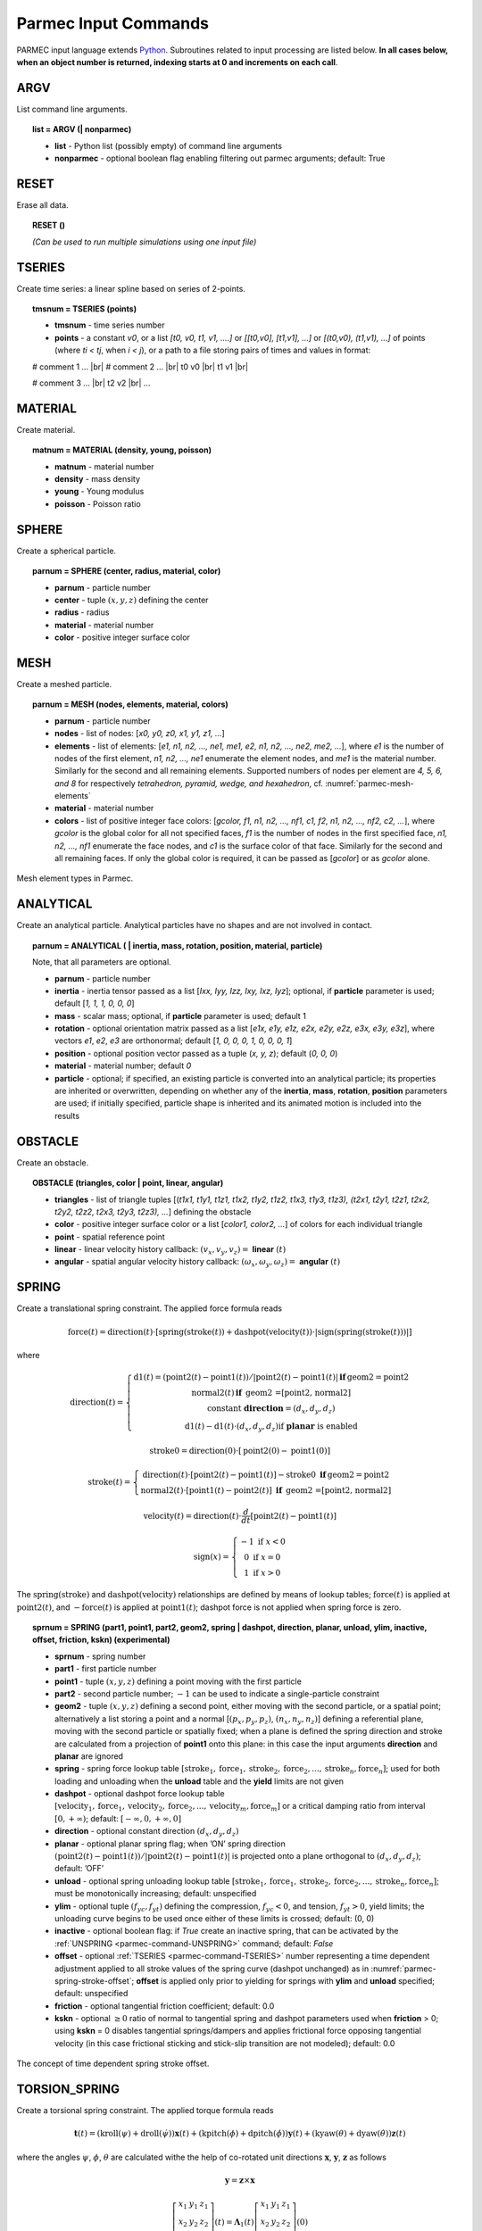 .. _parmec-input_commands:

Parmec Input Commands
=====================

.. role:: red

.. |br| raw:: html

  <br />

PARMEC input language extends `Python <http://www.python.org/>`_.
Subroutines related to input processing are listed below.
**In all cases below, when an object number is returned,
indexing starts at 0 and increments on each call**.

.. _parmec-command-ARGV:

ARGV
----

List command line arguments.

.. topic:: list = ARGV (| nonparmec)

  - **list** - Python list (possibly empty) of command line arguments

  - **nonparmec** - optional boolean flag enabling filtering out parmec arguments; default: True

.. _parmec-command-RESET:

RESET
-----

Erase all data.

.. topic:: RESET ()

  *(Can be used to run multiple simulations using one input file)*

.. _parmec-command-TSERIES:

TSERIES
-------

Create time series: a linear spline based on series of 2-points.

.. topic:: tmsnum = TSERIES (points)

  -  **tmsnum** - time series number

  -  **points** - a constant *v0*, or a list *[t0, v0, t1, v1, ....]* or
     *[[t0,v0], [t1,v1], ...]* or *[(t0,v0), (t1,v1), ...]* of points
     (where *ti < tj*, when *i < j*), or a path to a file storing pairs of
     times and values in format:

  # comment 1 ... |br|
  # comment 2 ... |br|
  t0 v0 |br|
  t1 v1 |br|

  # comment 3 ... |br|
  t2 v2 |br|
  ...

.. _parmec-command-MATERIAL:

MATERIAL
--------

Create material.

.. topic:: matnum = MATERIAL (density, young, poisson)

  -  **matnum** - material number

  -  **density** - mass density

  -  **young** - Young modulus

  -  **poisson** - Poisson ratio

SPHERE
------

Create a spherical particle.

.. topic:: parnum = SPHERE (center, radius, material, color)

  -  **parnum** - particle number

  -  **center** - tuple :math:`\left(x,y,z\right)` defining the center

  -  **radius** - radius

  -  **material** - material number

  -  **color** - positive integer surface color

.. _parmec-command-MESH:

MESH
----

Create a meshed particle.

.. topic:: parnum = MESH (nodes, elements, material, colors)

  -  **parnum** - particle number

  -  **nodes** - list of nodes: [\ *x0, y0, z0, x1, y1, z1, ...*\ ]

  -  **elements** - list of elements: [\ *e1, n1, n2, ..., ne1, me1, e2,
     n1, n2, ..., ne2, me2, ...*\ ], where *e1* is the number of nodes of
     the first element, *n1, n2, ..., ne1* enumerate the element nodes,
     and *me1* is the material number. Similarly for the second and all
     remaining elements. Supported numbers of nodes per element are *4, 5,
     6, and 8* for respectively *tetrahedron, pyramid, wedge, and
     hexahedron*, cf. :numref:`parmec-mesh-elements`

  -  **material** - material number

  -  **colors** - list of positive integer face colors: [\ *gcolor, f1,
     n1, n2, ..., nf1, c1, f2, n1, n2, ..., nf2, c2, ...*\ ], where
     *gcolor* is the global color for all not specified faces, *f1* is the
     number of nodes in the first specified face, *n1, n2, ..., nf1*
     enumerate the face nodes, and *c1* is the surface color of that face.
     Similarly for the second and all remaining faces. If only the global
     color is required, it can be passed as [\ *gcolor*\ ] or as *gcolor*
     alone.

.. _parmec-mesh-elements:

.. figure:: figures/elements.png
   :width: 60%
   :align: center

   Mesh element types in Parmec.

ANALYTICAL
----------

Create an analytical particle. Analytical particles have no shapes and
are not involved in contact.

.. topic:: parnum = ANALYTICAL ( \| inertia, mass, rotation, position, material, particle)

  Note, that all parameters are optional.

  -  **parnum** - particle number

  -  **inertia** - inertia tensor passed as a list [\ *Ixx, Iyy, Izz, Ixy,
     Ixz, Iyz*\ ]; optional, if **particle** parameter is used; default
     [\ *1, 1, 1, 0, 0, 0*\ ]

  -  **mass** - scalar mass; optional, if **particle** parameter is used;
     default 1

  -  **rotation** - optional orientation matrix passed as a list [\ *e1x,
     e1y, e1z, e2x, e2y, e2z, e3x, e3y, e3z*\ ], where vectors *e1*, *e2*,
     *e3* are orthonormal; default [\ *1, 0, 0, 0, 1, 0, 0, 0, 1*\ ]

  -  **position** - optional position vector passed as a tuple (*x, y,
     z*); default (*0, 0, 0*)

  -  **material** - material number; default *0*

  -  **particle** - optional; if specified, an existing particle is
     converted into an analytical particle; its properties are inherited
     or overwritten, depending on whether any of the **inertia**,
     **mass**, **rotation**, **position** parameters are used; if
     initially specified, particle shape is inherited and its animated
     motion is included into the results

OBSTACLE
--------

Create an obstacle.

.. topic:: OBSTACLE (triangles, color \| point, linear, angular)

  -  **triangles** - list of triangle tuples [(*t1x1, t1y1, t1z1, t1x2,
     t1y2, t1z2, t1x3, t1y3, t1z3), (t2x1, t2y1, t2z1, t2x2, t2y2, t2z2,
     t2x3, t2y3, t2z3), ...*\ ] defining the obstacle

  -  **color** - positive integer surface color or a list [\ *color1,
     color2, ...*\ ] of colors for each individual triangle

  -  **point** - spatial reference point

  -  **linear** - linear velocity history callback:
     :math:`\left(v_{x},v_{y},v_{z}\right)=` **linear**
     :math:`\left(t\right)`

  -  **angular** - spatial angular velocity history callback:
     :math:`\left(\omega_{x},\omega_{y},\omega_{z}\right)=` **angular**
     :math:`\left(t\right)`

.. _parmec-command-SPRING:

SPRING
------

Create a translational spring constraint. The applied force formula
reads

.. math::

  \text{force}\left(t\right)=\text{direction}\left(t\right)\cdot\left[\text{spring}
  \left(\text{stroke}\left(t\right)\right)+\text{dashpot}\left(\text{velocity}\left(t\right)\right)
  \cdot\left|\text{sign}\left(\text{spring}\left(\text{stroke}\left(t\right)\right)\right)\right|\right]

where

.. math::

  \text{direction}\left(t\right)=\left\{ \begin{array}{c}
  \text{d1}\left(t\right)=\left(\text{point2}\left(t\right)-\text{point1}\left(t\right)\right)/\left|
  \text{point2}\left(t\right)-\text{point1}\left(t\right)\right|\mathbf{\,if\,}\text{geom2}=\text{point2}\\
  \text{normal2}\left(t\right)\mathbf{\,if\,}\text{ geom2 =[point2, normal2]}\\
  \text{constant }\mathbf{direction}=\left(d_{x},d_{y},d_{z}\right)\\
  \text{d1}\left(t\right)-\text{d1}\left(t\right)\cdot\left(d_{x},d_{y},d_{z}\right)\text{if }\mathbf{planar}\text{ is enabled}
  \end{array}\right.

.. math::

  \text{stroke0}=\text{direction}\left(0\right)\cdot\left[\text{point2}\left(0\right)-\text{point1}\left(0\right)\right]

.. math::

  \text{stroke}\left(t\right)=\left\{ \begin{array}{c}
  \text{direction}\left(t\right)\cdot\left[\text{point2}\left(t\right)-\text{point1}\left(t\right)\right]-
  \text{stroke0}\mathbf{\,\,\,if\,}\text{geom2}=\text{point2}\\
  \text{normal2}\left(t\right)\cdot\left[\text{point1}\left(t\right)-
  \text{point2}\left(t\right)\right]\mathbf{\,\,\,if\,}\text{ geom2 =[point2, normal2]}
  \end{array}\right.

.. math::

  \text{velocity}\left(t\right)=\text{direction}\left(t\right)\cdot\frac{d}{dt}
  \left[\text{point2}\left(t\right)-\text{point1}\left(t\right)\right]

.. math::

   \text{sign}\left(x\right)=\left\{ \begin{array}{c}
   -1\text{ if }x<0\\
   0\text{ if }x=0\\
   1\text{ if }x>0
   \end{array}\right.

The :math:`\text{spring}\left(\text{stroke}\right)` and :math:`\text{dashpot}\left(\text{velocity}\right)` relationships are
defined by means of lookup tables; :math:`\text{force}\left(t\right)` is applied at :math:`\text{point2}\left(t\right)`, and
:math:`-\text{force}\left(t\right)` is applied at :math:`\text{point1}\left(t\right)`; dashpot force is not applied when
spring force is zero.

.. topic:: sprnum = SPRING (part1, point1, part2, geom2, spring \| dashpot, direction, planar, unload, ylim, inactive, offset, friction, kskn) :red:`(experimental)`

  -  **sprnum** - spring number

  -  **part1** - first particle number

  -  **point1** - tuple :math:`\left(x,y,z\right)` defining a point moving
     with the first particle

  -  **part2** - second particle number; :math:`-1` can be used to
     indicate a single-particle constraint

  -  **geom2** - tuple :math:`\left(x,y,z\right)` defining a second point, either moving with the second particle, or a spatial point;
     alternatively a list storing a point and a normal [:math:`\left(p_{x},p_{y},p_{z}\right)`, :math:`\left(n_{x},n_{y},n_{z}\right)`]
     defining a referential plane, moving with the second particle or spatially fixed; when a plane is defined the spring direction and
     stroke are calculated from a projection of **point1** onto this plane: in this case the input arguments **direction** and **planar**
     are ignored

  -  **spring** - spring force lookup table
     :math:`\left[\text{stroke}_{1},\text{force}_{1},\text{stroke}_{2},\text{force}_{2},...,\text{stroke}_{n},\text{force}_{n}\right]`;
     used for both loading and unloading when the **unload** table and the **yield** limits are not given

  -  **dashpot** - optional dashpot force lookup table
     :math:`\left[\text{velocity}_{1},\text{force}_{1},\text{velocity}_{2},\text{force}_{2},...,\text{velocity}_{m},\text{force}_{m}\right]`
     or a critical damping ratio from interval :math:`\left[0,+\infty\right)`; default: :math:`\left[-\infty,0,+\infty,0\right]`

  -  **direction** - optional constant direction
     :math:`\left(d_{x},d_{y},d_{z}\right)`

  -  **planar** - optional planar spring flag; when ’ON’ spring direction
     :math:`\left(\text{point2}\left(t\right)-\text{point1}\left(t\right)\right)/\left|\text{point2}\left(t\right)-\text{point1}\left(t\right)\right|`
     is projected onto a plane orthogonal to :math:`\left(d_{x},d_{y},d_{z}\right)`; default: ’OFF’

  -  **unload** - optional spring unloading lookup table
     :math:`\left[\text{stroke}_{1},\text{force}_{1},\text{stroke}_{2},\text{force}_{2},...,\text{stroke}_{n},\text{force}_{n}\right]`;
     must be monotonically increasing; default: unspecified

  -  **ylim** - optional tuple :math:`\left(f_{yc},f_{yt}\right)` defining the compression, :math:`f_{yc}<0`, and tension, :math:`f_{yt}>0`, yield
     limits; the unloading curve begins to be used once either of these limits is crossed; default: (0, 0)

  -  **inactive** - optional boolean flag: if *True* create an inactive spring, that can be activated by the :ref:`UNSPRING <parmec-command-UNSPRING>`
     command; default: *False*

  -  **offset** - optional :ref:`TSERIES <parmec-command-TSERIES>` number representing a time dependent adjustment applied to all stroke values
     of the spring curve (dashpot unchanged) as in :numref:`parmec-spring-stroke-offset`; **offset** is applied only prior to yielding for springs
     with **ylim** and **unload** specified; default: unspecified

  -  **friction** - optional tangential friction coefficient; default: 0.0

  -  **kskn** - optional :math:`\ge0` ratio of normal to tangential spring and dashpot parameters used when **friction** > 0; using **kskn** = 0
     disables tangential springs/dampers and applies frictional force opposing tangential velocity (in this case frictional sticking and stick-slip
     transition are not modeled); default: 0.0

.. _parmec-spring-stroke-offset:

.. figure:: figures/spring-stroke-offset.png
   :width: 60%
   :align: center

   The concept of time dependent spring stroke offset.


.. _parmec-command-TORSION_SPRING:

TORSION_SPRING
--------------

Create a torsional spring constraint. The applied torque formula reads

.. math::

  \mathbf{t}\left(t\right)=\left(\text{kroll}\left(\psi\right)+\text{droll}\left(\dot{\psi}\right)\right)\mathbf{x}\left(t\right)
  +\left(\text{kpitch}\left(\phi\right)+\text{dpitch}\left(\dot{\phi}\right)\right)\mathbf{y}\left(t\right)
  +\left(\text{kyaw}\left(\theta\right)+\text{dyaw}\left(\dot{\theta}\right)\right)\mathbf{z}\left(t\right)

where the angles :math:`\psi`, :math:`\phi`, :math:`\theta` are calculated withe the help of co-rotated unit directions
:math:`\mathbf{x}`, :math:`\mathbf{y}`, :math:`\mathbf{z}` as follows

.. math::

  \mathbf{y}=\mathbf{z}\times\mathbf{x}

.. math::

  \left[\begin{array}{ccc}
  x_{1} & y_{1} & z_{1}\\
  x_{2} & y_{2} & z_{2}\\
  x_{3} & y_{3} & z_{3}
  \end{array}\right]\left(t\right)=\mathbf{\Lambda}_{1}\left(t\right)\left[\begin{array}{ccc}
  x_{1} & y_{1} & z_{1}\\
  x_{2} & y_{2} & z_{2}\\
  x_{3} & y_{3} & z_{3}
  \end{array}\right]\left(0\right)

.. math::

  \dot{\psi}=\mathbf{x}\cdot\left(\mathbf{\omega}_{1}-\mathbf{\omega}_{2}\right)

.. math::

  \dot{\phi}=\mathbf{z}\cdot\left(\mathbf{\omega}_{1}-\mathbf{\omega}_{2}\right)

.. math::

  \dot{\theta}=\mathbf{y}\cdot\left(\mathbf{\omega}_{1}-\mathbf{\omega}_{2}\right)

.. math::
  
  \psi\left(t\right)=\int_{0}^{t}\dot{\psi}\left(t\right)dt,\,\,\phi\left(t\right)=\int_{0}^{t}
  \dot{\phi}\left(t\right)dt,\,\,\theta\left(t\right)=\int_{0}^{t}\dot{\theta}\left(t\right)dt

and where :math:`\mathbf{\omega}_{i}` are the spatial angular velocities of particles 1 and 2,
and :math:`\mathbf{\Lambda}_{1}` is the rigid rotation matrix of particle 1.


.. topic:: trsnum = TORSION_SPRING (part1, part2, zdir, xdir | kroll, kpitch, kyaw, droll, dpitch, dyaw, cone, refpnt) :red:`(experimental)`

  - **trsnum** - torsion spring number

  - **part1** - first particle number

  - **part2** - second particle number; -1 can be used to indicate a single-particle constraint

  - **zdir**, **xdir** - reference direction tuples, :math:`\mathbf{z}=\left(z_{1},z_{2},z_{3}\right)` and
    :math:`\mathbf{x}=\left(x_{1},x_{2},x_{3}\right)`, co-rotated with the two particles, and used to determine
    the torsion angles :math:`\psi`, :math:`\theta`, :math:`\phi` as described above; these directions must be
    orthogonal

  - **kyaw**, **kroll**, **kpitch** - spring torque lookup tables :math:`\left[\text{angle}_{1},\text{torque}_{1},\text{angle}_{2},\text{torque}_{2},...\right]`,
    about the three torsion angles; default: :math:`\left[-\infty,0,+\infty,0\right]`

  - **dyaw**, **droll**, **dpitch** - dashpot torque lookup tables :math:`\left[\text{angvel}_{1},\text{torque}_{1},\text{angvel}_{2},\text{torque}_{2},...\right]`
    or a critical damping ratio from interval :math:`\left[0,+\infty\right)`; default: :math:`\left[-\infty,0,+\infty,0\right]`

  - **cone** - optional tuple ('roll', 'yaw'), ('roll', 'pitch'), ('pitch', 'yaw') or ('roll', 'pitch', 'yaw') denoting a cone
    constraint in the (roll, pitch, yaw) angle space; the spring/dashpot torque curves of the first in (roll, pitch, yaw) order
    coordinate are used (hence it makes sense to define at least one of these curves), e.g. both ('roll', 'pitch') and
    ('pitch', 'roll') result in torque formula :math:`\mathbf{t}=\left[\text{kroll}\left(\sqrt{\psi^{2}+\phi^{2}}\right)+\text{droll}\left(\frac{d}{dt}\sqrt{\psi^{2}+\phi^{2}}\right)\right]\left[\frac{\psi}{\sqrt{\psi^{2}+\phi^{2}}}\mathbf{x}+\frac{\phi}{\sqrt{\psi^{2}+\phi^{2}}}\mathbf{y}\right]`, etc.; default: not specified

  - **refpnt** - a reference point moving with **part1**, used to position in space the :ref:`OUTPUT <parmec-command-OUTPUT>` vector fields;
    default: :math:`0.5\left(\text{centre}\left(\text{part1}\right)+\text{centre}\left(\text{part2}\right)\right)` or 
    :math:`\text{centre}\left(\text{part1}\right)` when part2 = -1

.. _parmec-command-UNSPRING:

UNSPRING
--------

Undoes user defined selection of springs (**msprings**) based on the value of spring entities experienced by a different user defined
selection of springs (**tsprings**). Modifications to the spring curves occur during a simulation. Undone springs remain in the simulation
but generate zero forces.

.. topic:: UNSPRING (tsprings, msprings, limits | entity, operator, abs, nsteps, nfreq, unload, activate) :red:`(experimental)`

  - **tsprings** - list of unique spring numbers whose spring entities are assessed against a criteria defined by limits; must be nonempty

  - **msprings** - list of unique spring numbers which are to be modified if **tsprings** meet the limits criteria (springs defined in **tsprings**
    are not modified unless also specified in **msprings**); must be nonempty

  - **limits** - tuple of (min, max) **tsprings operator entity** limit values which need to be exceeded for **msprings** to be modified; if either
    value is *None* then no failure limit is assumed e.g. (*None*, max) only has an upper failure limit; also min < max

  - **entity** - scalar spring entity string: (spring stroke) 'STROKE', (spring total force) 'F', (spring force without damping) 'SF',
    (spring total friction force) 'FF', cf.  :ref:`HISTORY <parmec-command-HISTORY>` and :ref:`OUTPUT <parmec-command-OUTPUT>`; default: 'SF'

  - **operator** - collective **tsprings** operator string: 'SUM', 'MIN', 'MAX'; default: 'SUM'

  - **abs** - boolean, if *True* then spring forces are converted to absolute values before summation of the spring forces; default: *False*

  - **nsteps** - int, number of time steps between calls of UNSPRING; default: 1

  - **nfreq** - int, number of **nsteps** for which **tsprings** exceed **limits** before **msprings** are modified; default: 1

  - **unload** - Python dictionary (i.e. **unload** [key] = value), where *key* (int) - unique spring number (must be present in **msprings**)
    and value (int) - time series number (:ref:`TSERIES <parmec-command-TSERIES>`) defining the unload spring curve; an unloading curve must
    originate at zero and increase monotonically; once modification is activated, for each spring in **msprings**, the unloading curve is
    individually applied with a shift specific to the current displacement; both negative and positive displacement increments decrease total
    spring forces until zero; the spring force remains zero ever after; dashpot force is zero during unloading; default: instantaneous unloading
    to zero total force

  - **activate** - a list of inactive :ref:`SPRING <parmec-command-SPRING>` numbers that will be activated upon complete unloading of all **msprings**; default: empty

By default, modification of **msprings** is based on the sum of the elastic spring force values across all spring numbers defined in tsprings. This is a sum
of absolute values if **abs** = *True*. Forces in all **tsprings** must exceed the specific min/max values defined in **limits** for the spring curves to be
modified (i.e. spring curve modification is an *and* operation, not *or*). For example:

.. code-block:: python

  tsprings = (1,2)
  msprings = (3,4)
  limits = (-1.0, 1.0)
  UNSPRING(tsprings, msprings, limits)

results in the resultant elastic spring force (SF) being assessed against the (-1.0, 1.0) limits. For the spring curves of springs 3 and 4 to be modified,
the sum of the forces of springs 1 and 2 must be outside of the (-1.0,1.0) limits for **nfreq** (=1) number of **nsteps** (=1).

.. _parmec-command-BALL_JOINT:

BALL_JOINT
----------

Create a ball joint between two particles at a coincident point. The joint is modeled as an algebraic constraint,
without affecting the stable time step. Any number of joints between any number of particles can be added. A linear
system is solved at every time step to calculate joint forces.

.. topic:: jnum = BALL_JOINT (part1, point | point2) :red:`(experimental)`

  - **jnum** - joint number

  - **part1** - first particle number

  - **point** - coincident point :math:`\left(x,y,z\right)`

  - **part2** - optional second particle number; default: not specified (in this case **part1** is fixed in space at **point**)

EQM
---

Calculate equivalent point mass from particle inertia and mass properties. Two particles can be passed for relative motion mass.
This subroutine can be used to calculate linear stiffness and damping properties for spring based constraints, e.g.
:math:`\text{stiffness}=\text{acceleration}\cdot\text{EQM}/\text{leeway}` and
:math:`\text{damper}=\text{damping ratio}\cdot2\cdot\sqrt{\text{mass}\cdot\text{stiffness}}` can be used to define
spring and dashpot curves as :math:`\left[-1,-\text{spring},1,\text{spring}\right]` and :math:`\left[-1,-\text{damper},1,\text{damper}\right]`
respectively, with the critical time step equal to
:math:`\left(2/\sqrt{\text{stiffness}\cdot\text{mass}}\right)\cdot\left(\sqrt{1+\text{damper}^{2}}-\text{damper}\right)`.

.. topic:: mass = EQM (part1, point1 | part2, point2, direction) :red:`(experimental)`

  - **mass** - equivalent point mass

  - **part1** - particle number

  - **point1** - point coordinates

  - **part2** - optional second particle number; default: not specified

  - **point2** - optional second particle point coordinates; default: not specified

  - **direction** - optional direction of motion; default: not specified

GRANULAR
--------

Define surface pairing for the granular contact interaction model. Default parameters, for unspecified pairings,
are: spring = 0.0, damper = 1.0, friction = (0.0, 0.0), rolling = 0.0, drilling = 0.0, and kskn = 0.5.

.. topic:: GRANULAR (color1, color2, spring \| damper, friction, rolling, drilling, kskn)

  -  **color1** - first color (positive, or color1 = 0 and color2 = 0 to
     redefine default parameters for unspecified pairings)

  -  **color2** - second color (positive, or color1 = 0 and color2 = 0 to
     redefine default parameters for unspecified pairings)

  -  **spring** - normal spring constant

  -  **damper** - optional normal damping ratio; default: 1.0

  -  **friction** - optional Coulomb’s friction coefficient; default: 0.0;
     tuple :math:`\left(\mu_{s},\mu_{d}\right)` can be used to specify
     respectively static and dynamic friction coefficients; :red:`(experimental)`

  -  **rolling** - optional rolling friction coefficient; default: 0.0; :red:`(under development)`

  -  **drilling** - optional drilling friction coefficient; default: 0.0; :red:`(under development)`

  -  **kskn** - optional ratio of normal to tangential spring and dashpot
     parameters; default: 0.5

.. _parmec-command-RESTRAIN:

RESTRAIN
--------

Restrain particle motion.

.. topic:: RESTRAIN (parnum \| linear, angular)

  -  **parnum** - particle number

  -  **linear** - list :math:`\left[x_{1},y_{1},z_{1}\right]`,
     :math:`\left[x_{1},y_{1},z_{1},x_{2},y_{2},z_{2}\right]`, or
     :math:`\left[x_{1},y_{1},z_{1},x_{2},y_{2},z_{2},x_{3},y_{3},z_{3}\right]`
     defining directions of restrained linear motion; default:
     :math:`\left[0,0,0\right]`

  -  **angular** - list :math:`\left[x_{1},y_{1},z_{1}\right]`,
     :math:`\left[x_{1},y_{1},z_{1},x_{2},y_{2},z_{2}\right]`, or
     :math:`\left[x_{1},y_{1},z_{1},x_{2},y_{2},z_{2},x_{3},y_{3},z_{3}\right]`
     defining directions of restrained spatial rotation; default:
     :math:`\left[0,0,0\right]`

PRESCRIBE
---------

Prescribe particle motion. Prescribed motion overwrites this resulting
from dynamics and restraints.

.. topic:: PRESCRIBE (parnum \| linear, angular, kind)

  -  **parnum** - particle number

  -  **linear** - a tuple :math:`(i,j,k)` of :ref:`TSERIES <parmec-command-TSERIES>` numbers,
     or a callback: :math:`\left(v_{x},v_{y},v_{z}\right)=` **linear** :math:`\left(t\right)`,
     defining linear velocity or acceleration history; default: *not prescribed*

  -  **angular** - a tuple :math:`(i,j,k)` of :ref:`TSERIES <parmec-command-TSERIES>` numbers,
     or a callback: :math:`\left(\omega_{x},\omega_{y},\omega_{z}\right)=` **angular** :math:`\left(t\right)`,
     defining spatial angular velocity or acceleration history; default: *not prescribed*

  -  **kind** - string ’vv’, ’va’, ’av’, or ’aa’ indicating interpretation
     of respectively **linear** and **angular** time histories as either
     velocity or acceleration; default: ’vv’

VELOCITY
--------

Set particle velocity.

.. topic:: VELOCITY (parnum \| linear, angular)

  -  **parnum** - particle number

  -  **linear** - linear velocity tuple
     :math:`\left(v_{x},v_{y},v_{z}\right)`; default:
     :math:`\left(0,0,0\right)` at :math:`t=0`

  -  **angular** - angular velocity tuple
     :math:`\left(\omega_{x},\omega_{y},\omega_{z}\right)`; default:
     :math:`\left(0,0,0\right)` at :math:`t=0`

.. _parmec-command-GRAVITY:

GRAVITY
-------

Set gravity.

.. topic:: GRAVITY (gx, gy, gz)

  -  **gx** - constant :math:`x` float number, or callback
     **gx**\ :math:`(t)`, or :ref:`TSERIES <parmec-command-TSERIES>` number

  -  **gy** - constant :math:`y` float number, or callback
     **gy**\ :math:`(t)`, or :ref:`TSERIES <parmec-command-TSERIES>` number

  -  **gz** - constant :math:`z` float number, or callback
     **gz**\ :math:`(t)`, or :ref:`TSERIES <parmec-command-TSERIES>` number

DAMPING
-------

Set global damping, applied as

.. math::

   \text{force}=-m\left[\begin{array}{c}
   -d_{vx}v_{x}\\
   -d_{vy}v_{y}\\
   -d_{vz}v_{z}
   \end{array}\right],\text{ torque}=-\mathbf{\Lambda}\mathbf{J}\mathbf{\Lambda}^{T}\left[\begin{array}{c}
   -d_{\omega x}\omega_{x}\\
   -d_{\omega y}\omega_{y}\\
   -d_{\omega z}\omega_{z}
   \end{array}\right]

where :math:`m` is scalar mass, :math:`v` is linear velocity,
:math:`\mathbf{\Lambda}` is the rotation matrix, :math:`\mathbf{J}` is
the referential inertia matrix, and :math:`\omega` is spatial angular
velocity.

.. topic:: DAMPING (linear, angular)

  -  **linear** - linear damping curve callback :math:`\left(d_{vx},d_{vy},d_{vz}\right)=` **linear**
     :math:`\left(t\right)`, or a tuple :math:`(i,j,k)` of :ref:`TSERIES <parmec-command-TSERIES>` numbers

  -  **angular** - angular damping curve callback :math:`\left(d_{\omega x},d_{\omega y},d_{\omega z}\right)=`
     **angular** :math:`\left(t\right)`, or a tuple :math:`(i,j,k)` of :ref:`TSERIES <parmec-command-TSERIES>` numbers

CRITICAL
--------

Estimate critical time step. By default this routine returns an estimate in the area of a practical stable step.
When run with the optional parameter :math:`\text{perspring}=n` it will return a list of lowest estimates for 
:math:`n` individual springs. Similarly, when run with the optional parameter :math:`\text{perparticle}=n` it
will return a list of lowest estimates for :math:`n` individual particles. The actual stable time step may be
a factor of :math:`\left[0.1,10\right]` away of the returned step (estimated), depending on the degree of nonlinearity
of the system. `See also <https://www.dynasupport.com/tutorial/ls-dyna-users-guide/time-integration>`_.

.. topic:: h = CRITICAL (| perspring, perparticle)

  -  **h** - critical time step (when run without parameters), or a list
     :math:`\left[\left(h_{1},i_{1},\omega_{1},\xi_{1}\right),...,\left(h_{n},i_{n},\omega_{n},\xi_{n}\right)\right]`
     when **perspring** :math:`=n` or **perparticle** :math:`=n` is used, where :math:`h_{k}` is the per-spring/particle
     critical time step estimate, :math:`i_{k}` is the spring/particle index, :math:`\omega_{k}` is the maximum spring/particle
     circular frequency, and :math:`\xi_{k}` is the maximum spring/particle damping ratio; when both parameters **perspring**
     :math:`=n` and **perparticle** :math:`=m` are used, a tuple of two corresponding lists is returned
     (:math:`\left[\left(h_{1},i_{1},\omega_{1},\xi_{1}\right),...,\left(h_{n},i_{n},\omega_{n},\xi_{n}\right)\right]`,
     :math:`\left[\left(h_{1},i_{1},\omega_{1},\xi_{1}\right),...,\left(h_{m},i_{m},\omega_{m},\xi_{m}\right)\right]`)
  -  **perspring** - optional integer :math:`n` indicating the number of lowest per-spring critical time step estimates;
     default: undefined
  -  **perparticle** - optional integer :math:`n` indicating the number of lowest per-particle critical time step estimates;
     default: undefined

.. _parmec-command-HISTORY:

HISTORY
-------

Before running a simulation, request time history output.

.. topic:: list = HISTORY (entity \| source, point, h5file, h5last)

  -  **list** - output time history list (empty upon initial request,
     populated during simulation)

  -  **entity** - entity name; global entities: (output time) ’TIME’;
     particle entities: (position) ’PX’, ’PY’, ’PZ’, ’\|P\|’,
     (displacement) ’DX’, ’DY’, ’DZ’, ’\|D\|’, (linear velocity) ’VX’,
     ’VY’, ’VZ’, ’\|V\|’, (angular velocity) ’OX’, ’OY’, ’OZ’, ’\|O\|’,
     (body force) ’FX’, ’FY’, ’FZ’, ’\|F\|’, (body torque) ’TX’, ’TY’,
     ’TZ’, ’\|T\|’; linear spring entities: (spring length) 'LENGTH',
     (spring stroke) ’STROKE’, (spring total force) ’F’, (spring force
     without damping) ’SF’, (spring total friction force) 'FF', (spring
     state) 'SS', cf. :ref:`OUTPUT <parmec-command-OUTPUT>` for description;
     torsional spring entities: (spring local direction components:
     :math:`\mathbf{z}` - yaw, :math:`\mathbf{x}` - roll, and
     :math:`\mathbf{y}=\mathbf{z}\times\mathbf{x}` - pitch) 'ZDIR_X',
     'ZDIR_Y', 'ZDIR_Z', 'XDIR_X', 'XDIR_Y', 'XDIR_Z', (spring rotation
     angles) 'ROLL', 'PITCH', 'YAW', (spring total moment components:
     r - roll, p - pitch, y - yaw) 'TRQTOT_R', 'TRQTOT_P', 'TRQTOT_Y',
     (spring undamped moment components) 'TRQSPR_R', 'TRQSPR_P', 'TRQSPR_Y';
     joint entities: '(joint reaction) 'JREAC_X', 'JREAC_Y', 'JREAC_Z', '\|JREAC\|'

  -  **source** - particle number *i*, or a list of particle numbers
     [\ *i, j, ...*\ ], or a spatial sphere defined as tuple
     :math:`\left(x,y,z,r\right)` :red:`(under development)`, or a spatial box defined as tuple
     :math:`\left(x_{\text{min}},y_{\text{min}},z_{\text{min}},x_{\text{max}},y_{\text{max}},z_{\text{max}}\right)`
     :red:`(under development)`; in case of a list of particle numbers the output entity is averaged
     over the set of particles; in case of a spatial sphere or box the output entity is averaged over
     the set of particles passing through it :red:`(under development)`; default: 0 (useful when entity is ’TIME’);
     spring/joint number or a list of numbers can be used as a source in case of spring/joint entities

  -  **point** - optional referential point used in case of a single
     particle source; default: particle mass centre

  - **h5file** :red:`(experimental)` - optional .h5 file storing existing results; in this case the history is retrieved
    from this file (if found) or an error message is issued; an appropriate output file needs to be picked depending
    on the entity, cf. :ref:`OUTPUT <parmec-command-OUTPUT>`; the output list is not populated until **h5last** = *True*;
    default: not specified

  - **h5last** :red:`(experimental)` - optional boolean flag marking a last call to HISTORY for which the **h5file** argument
    is used; for faster reading all such histories are populated once HISTORY(..., **h5file** = ..., **h5last** = *True*) is
    called; default: *False*

.. _parmec-command-OUTPUT:

OUTPUT
------

Before running a simulation, define scalar and/or vector entities
included into the output file(s). PARMEC outputs:

-  \*0.dump files for spherical particles not specified as a subset in the OUTPUT command

-  \*1.dump, \*2.dump, ... files for spherical particles specified as subsets, where numbers
   1, 2, ... match consecutive OUTPUT calls

-  \*0.vtk.\* **and/or** (\*0.h5, \*0.xmf) **and/or** (\*0.med) files for obstacles and mesh
   based particles **not** specified as **a subset** in the OUTPUT command

-  \*1.vtk.\*, \*2.vtk.\*, ... **and/or** (\*1.h5, \*1.xmf, \*2.h5, \*2.xmf, ...) **and/or**
   (\*1.med, \*2.med...) files for mesh based particles specified as subsets, where numbers
   1, 2, ... match consecutive OUTPUT calls

-  \*0rb.vtk.\* **and/or** (\*0rb.h5, \*0rb.xmf) **and/or** (\*0rb.med) files for rigid body
   data of particles **not** specified as **a subset** in the OUTPUT command

-  \*1rb.vtk.\*, \*2rb.vtk.\*, ... **and/or** (\*1rb.h5, \*1rb.xmf, \*2rb.h5, \*2rb.xmf, ...)
   **and/or** (\*1rb.med, \*2rb.med, ...) files for rigid body data of particles specified as
   subsets, where numbers 1, 2, ... match consecutive OUTPUT calls

-  \*0cd.vtk.\* **and/or** (\*0cd.h5, \*0cd.xmf) **and/or** (\*0cd.med) files  for contact data
   including particles **not** specified as **a subset** in the OUTPUT command

-  \*1cd.vtk.\*, \*2cd.vtk.\*, ... **and/or** (\*1cd.h5, \*1cd.xmf, \*2cd.h5, \*2cd.xmf, ...)
   **and/or** (\*1cd.med, \*2cd.med, ...) files for contact data including particles specified
   as subsets, where numbers 1, 2, ... match consecutive OUTPUT calls

-  \*0sl.vtk.\* **and/or** (\*0sl.h5, \*0sl.xmf) **and/or** (\*0sl.med) files for linear spring data
   including particles **not** specified as **a subset** in the OUTPUT command

-  \*1sl.vtk.\*, \*2sl.vtk.\*, ... **and/or** (\*1sl.h5, \*1sl.xmf, \*2sl.h5, \*2sl.xmf, ...)
   **and/or** (\*1sl.med, \*2sl.med, ...) files for linear spring data including particles specified
   as subsets, where numbers 1, 2, ... match consecutive OUTPUT calls

-  \*0st.vtk.\* **and/or** (\*0st.h5, \*0st.xmf) **and/or** (\*0st.med) files for torsional spring data
   including particles **not** specified as **a subset** in the OUTPUT command

-  \*1st.vtk.\*, \*2st.vtk.\*, ... **and/or** (\*1st.h5, \*1st.xmf, \*2st.h5, \*2st.xmf, ...)
   **and/or** (\*1st.med, \*2st.med, ...) files for torsional spring data including particles specified
   as subsets, where numbers 1, 2, ... match consecutive OUTPUT calls

-  \*0jt.vtk.\* **and/or** (\*0jt.h5, \*0jt.xmf) **and/or** (\*0jt.med) files for joints data
   including particles **not** specified as **a subset** in the OUTPUT command

-  \*1jt.vtk.\*, \*2jt.vtk.\*, ... **and/or** (\*1jt.h5, \*1jt.xmf, \*2jt.h5, \*2jt.xmf, ...)
   **and/or** (\*1jt.med, \*2jt.med, ...) files for joints data including particles specified
   as subsets, where numbers 1, 2, ... match consecutive OUTPUT calls

.. topic:: OUTPUT ( \| entities, subset, mode, format)

  -  **entities** - list of output entities; default: [’NUMBER’, ’COLOR’,
     ’DISPL’, ’LENGTH’, ’ORIENT’, 'ORIENT1', 'ORIENT2', 'ORIENT3', ’LINVEL’,
     ’ANGVEL’, ’FORCE’, ’TORQUE’, ’F’, ’FN’, ’FT’, ’SF’, ’FF’, ’SS’, ’AREA’, ’PAIR’,
     'XDIR', 'YDIR', 'ZDIR', 'TRQROT', 'TRQTOT', 'TRQSPR'] where:

     -  ’NUMBER’ - scalar field of particle numbers (modes: ’SPH’, ’MESH’,
	’RB’), or scalar field of spring/joint numbers (modes: ’SL’, 'ST', 'JT')

     -  ’COLOR’ - scalar field of surface colors (modes: ’SPH’, ’MESH’),
	or 2-component vector field of contact surface colors (modes:
	’CD’)

     -  ’DISPL’ - 3-component vector field of displacements (modes: ’SPH’,
	’MESH’, ’RB’), or scalar field of contact depths (modes: ’CD’), or
	scalar field of spring strokes (modes: ’SL’)

     -  ’LENGTH’ - scalar field of spring lengths (modes: 'SL')

     -  ’ORIENT’ - 9-component tensor field representing rigid rotation
        matrix (modes: 'RB'), or 3-component vector field of spring
	orientations (modes: ’SL’)

     -  ’ORIENT1’, 'ORIENT2', 'ORIENT3' - three 3-component vector fields
        representing columns of rigid rotation matrix (orientation vectors)
	(modes: ’RB’)

     -  ’LINVEL’ - 3-component vector field of linear velocity (modes:
	’SPH’, ’MESH’, ’RB’)

     -  ’ANGVEL’ - 3-component vector field of (spatially constant)
	angular velocity (modes: ’SPH’, ’MESH’, ’RB’)

     -  ’FORCE’ - 3-component vector field of (spatially constant) total
	body force (modes: ’SPH’, ’MESH’, ’RB’)

     -  ’TORQUE’ - 3-component vector field of (spatially constant) total
	body torque (modes: ’SPH’, ’MESH’, ’RB’)

     -  ’F’ - 3-component vector field of total contact forces (modes:
	’CD’), or scalar field of total spring forces (modes: ’SL’)

     -  ’FN’ - 3-component vector field of normal contact forces (modes:
	’CD’)

     -  ’FT’ - 3-component vector field of tangential contact forces
	(modes: ’CD’)

     -  ’SF’ - scalar field of spring force magnitude, without dashpot
	contribution (modes: ’CD’, ’SL’)

     -  ’FF’ - scalar field of total friction force magnitude (modes: ’CD’, ’SL’)

     - 'SS' - scalar field of spring states, where -3.0 denotes a regular spring (always active),
        -2.0 denotes an active spring, -1.0 denotes a deactivated spring (zero force), and values
	:math:`\ge0` denote a spring currently being unloaded (the number itself denotes
	:ref:`TSERIES <parmec-command-TSERIES>` used as an unloading curve) (modes: 'SL')

     - ’AREA’ - scalar field of contact area (modes: ’CD’)

     - ’PAIR’ - 2-component vector field of particle pair numbers (modes: ’CD’, ’SL’)

     - 'XDIR' - 3-component vector field of x-directions (roll rotation) for torsion springs (modes: 'TS')

     - 'YDIR' - 3-component vector field of y-directions (pitch rotation) for torsion springs (modes: 'TS')

     - 'ZDIR' - 3-component vector field of z-directions (yaw rotation) for torsion springs (modes: 'TS')

     - 'TRQROT' - 3-component vector field of a relative rotation of torsion springs in global coordinates (modes: 'TS');
       use dot products to retrieve local rotation angles, e.g. :math:`\text{TRQROT}\cdot\text{XDIR}` will give roll, etc.

     - 'TRQTOT' - 3-component vector field of total torques of torsion springs in global coordinates (modes: 'TS'); use dot
       products to retrieve components conjugate to (roll, pitch, yaw) angles, e.g. :math:`\text{TRQROT}\cdot\text{YDIR}`
       will give the pitch-conjugate component, etc.

     - 'TRQSPR' - 3-component vector field of spring torques (without dampers) of torsion springs in global
       coordinates (modes: 'TS'); use dot products to retrieve components conjugate to (roll, pitch, yaw) angles,
       e.g. :math:`\text{TRQSPR}\cdot\text{ZDIR}` will give the yaw-conjugate component, etc.

     - 'JREAC' - 3-component vector field of joint reactions (modes: 'JT')

  -  **subset** - optional particle number *i,* or a list of particle
     numbers [\ *i, j, ...*\ ], to which this specification is narrowed
     down

  -  **mode** - optional output mode or list of output modes: ’SPH’ for sphere output, ’MESH’ for mesh output,
     ’RB’ for rigid body output, ’CD’ for contact data output, ’SL’ for linear spring data output, ’ST’ for
     linear spring data output, 'JT' for joints data output; default: [’SPH’, ’MESH’, ’RB’, ’CD’, ’SL’, ’ST’, 'JT']

  -  **format** - optional output format, e.g. 'DUMP' :red:`(experimental/under development)` or
     'VTK' or 'XDMF' or 'MED' :red:`(experimental/under development)`,
     or a list e.g. ['DUMP', 'VTK', 'XDMF', 'MED'], where 'DUMP' is the text based
     `LAMMPS format <http://lammps.sandia.gov/doc/dump.html>`_ (experimental/under development),
     'VTK' is the text based legacy `VTK format <http://www.vtk.org/wp-content/uploads/2015/04/file-formats.pdf>`_,
     'XDMF' is the HDF5/XML based `XDMF format <http://www.xdmf.org/index.php/XDMF_Model_and_Format>`_,
     and 'MED' is the binary `MED format <http://www.salome-platform.org/user-section/about/med>`_
     :red:`(experimental/under development)`; default: 'XDMF'

.. _parmec-command-DEM:

DEM
---

Run DEM simulation.

.. topic:: t = DEM (duration, step \| interval, prefix, adaptive)

  -  **t** - simulation runtime in seconds

  -  **duration** - simulation duration

  -  **step** - time step; initial if **adaptive** is used or constant
     otherwise

  -  **interval** - output interval (default: time step); tuple
     :math:`\left(dt_{\text{files}},dt_{\text{history}}\right)` can be
     used to indicate different output frequencies of output files and
     time histories, respectively; callback functions or :ref:`TSERIES <parmec-command-TSERIES>`
     numbers can also be used, e.g.
     :math:`dt_{\text{files}}=\text{dt_fiels}\left(t\right)` and
     :math:`dt_{\text{history}}=\text{tmsnum}`, prescribing variable
     interval frequencies, depending on current time;

  -  **prefix** - output file name prefix (default: input file name
     without the “.py” extension); Note: **prefix** can only change
     at time 0.0 or after :ref:`RESET() <parmec-command-RESET>`

  -  **adaptive** - adaptive time step reduction factor; zero turns off
     adaptive time stepping, values :math:`>0.0` and :math:`\le1.0` turn
     it on; default: :math:`0.0` :red:`(experimental)`
